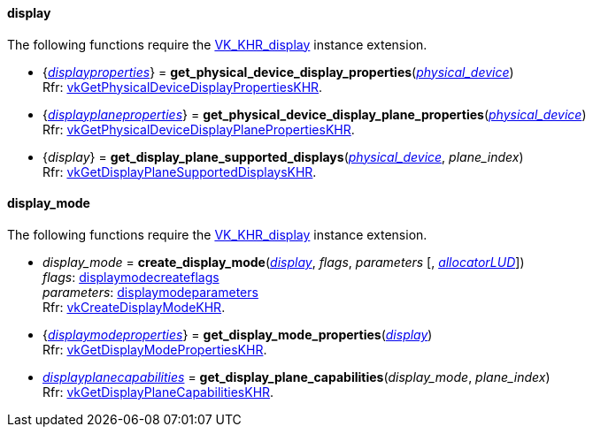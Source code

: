 
[[display]]
==== display

The following functions require the 
https://www.khronos.org/registry/vulkan/specs/1.0-extensions/html/vkspec.html#VK_KHR_display[VK_KHR_display] instance extension.

[[get_physical_device_display_properties]]
* {<<displayproperties, _displayproperties_>>} = *get_physical_device_display_properties*(<<physical_device, _physical_device_>>) +
[small]#Rfr: https://www.khronos.org/registry/vulkan/specs/1.0-extensions/html/vkspec.html#vkGetPhysicalDeviceDisplayPropertiesKHR[vkGetPhysicalDeviceDisplayPropertiesKHR].#

[[get_physicaldevice_display_plane_properties]]
* {<<displayplaneproperties, _displayplaneproperties_>>} = *get_physical_device_display_plane_properties*(<<physical_device, _physical_device_>>) +
[small]#Rfr: https://www.khronos.org/registry/vulkan/specs/1.0-extensions/html/vkspec.html#vkGetPhysicalDeviceDisplayPlanePropertiesKHR[vkGetPhysicalDeviceDisplayPlanePropertiesKHR].#

[[get_display_plane_supported_displays]]
* {_display_} = *get_display_plane_supported_displays*(<<physical_device, _physical_device_>>, _plane_index_) +
[small]#Rfr: https://www.khronos.org/registry/vulkan/specs/1.0-extensions/html/vkspec.html#vkGetDisplayPlaneSupportedDisplaysKHR[vkGetDisplayPlaneSupportedDisplaysKHR].#

[[display_mode]]
==== display_mode

The following functions require the 
https://www.khronos.org/registry/vulkan/specs/1.0-extensions/html/vkspec.html#VK_KHR_display[VK_KHR_display] instance extension.

[[create_display_mode]]
* _display_mode_ = *create_display_mode*(<<display, _display_>>, _flags_, _parameters_ [, <<allocators, _allocatorLUD_>>]) +
[small]#_flags_: <<displaymodecreateflags, displaymodecreateflags>> +
_parameters_: <<displaymodeparameters, displaymodeparameters>> +
Rfr: https://www.khronos.org/registry/vulkan/specs/1.0-extensions/html/vkspec.html#vkCreateDisplayModeKHR[vkCreateDisplayModeKHR].#

[[get_display_mode_properties]]
* {<<displaymodeproperties, _displaymodeproperties_>>} = *get_display_mode_properties*(<<display, _display_>>) +
[small]#Rfr: https://www.khronos.org/registry/vulkan/specs/1.0-extensions/html/vkspec.html#vkGetDisplayModePropertiesKHR[vkGetDisplayModePropertiesKHR].#

[[get_display_plane_capabilities]]
* <<displayplanecapabilities,_displayplanecapabilities_>> = *get_display_plane_capabilities*(_display_mode_, _plane_index_) +
[small]#Rfr: https://www.khronos.org/registry/vulkan/specs/1.0-extensions/html/vkspec.html#vkGetDisplayPlaneCapabilitiesKHR[vkGetDisplayPlaneCapabilitiesKHR].#


////
[[]]
* <<,__>> = **(<<display, _display_>>) +
[small]#Rfr: https://www.khronos.org/registry/vulkan/specs/1.0-extensions/html/vkspec.html#vkKHR[].#

arg3 - __: integer +
arg3 - __: <<, >> +
arg3 - __: {<<, >>} +
arg3 - __: <<, >> (opt.) +
arg3 - __: {<<, >>} (opt.) +

////

